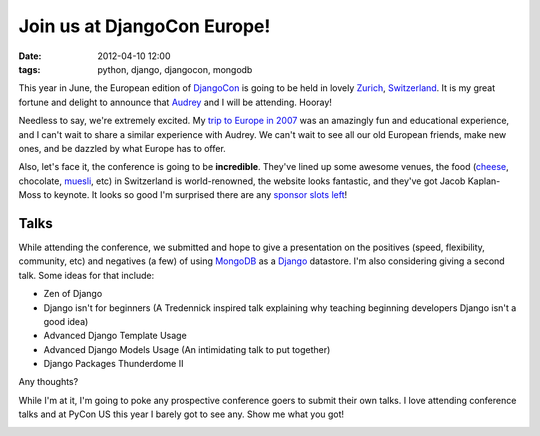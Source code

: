 ==================================
Join us at DjangoCon Europe!
==================================

:date: 2012-04-10 12:00
:tags: python, django, djangocon, mongodb


This year in June, the European edition of DjangoCon_ is going to be held in lovely Zurich_, Switzerland_. It is my great fortune and delight to announce that Audrey_ and I will be attending. Hooray!

Needless to say, we're extremely excited. My `trip to Europe in 2007`_ was an amazingly fun and educational experience, and I can't wait to share a similar experience with Audrey. We can't wait to see all our old European friends, make new ones, and be dazzled by what Europe has to offer.

Also, let's face it, the conference is going to be **incredible**. They've lined up some awesome venues, the food (cheese_, chocolate, muesli_, etc) in Switzerland is world-renowned, the website looks fantastic, and they've got Jacob Kaplan-Moss to keynote. It looks so good I'm surprised there are any `sponsor slots left`_!

.. _muesli: http://en.wikipedia.org/wiki/Muesli
.. _Zurich: https://en.wikipedia.org/wiki/Zurich
.. _Switzerland: https://en.wikipedia.org/wiki/Switzerland
.. _cheese: https://en.wikipedia.org/wiki/Raclette
.. _`sponsor slots left`: http://2012.djangocon.eu/sponsors/
.. _`trip to Europe in 2007`: http://dannygreenfeld.blogspot.com/search/label/ploneconf2007

Talks
=====

While attending the conference, we submitted and hope to give a presentation on the positives (speed, flexibility, community, etc) and negatives (a few) of using MongoDB_ as a Django_ datastore. I'm also considering giving a second talk. Some ideas for that include:

* Zen of Django
* Django isn't for beginners (A Tredennick inspired talk explaining why teaching beginning developers Django isn't a good idea)
* Advanced Django Template Usage
* Advanced Django Models Usage (An intimidating talk to put together)
* Django Packages Thunderdome II

Any thoughts?

While I'm at it, I'm going to poke any prospective conference goers to submit their own talks. I love attending conference talks and at PyCon US this year I barely got to see any. Show me what you got!

.. image:: http://farm3.staticflickr.com/2339/1614703646_2e2610162a.jpg
   :name: My last day in Italy back in 2007 when I still had hair.
   :align: center
   :target: http://www.flickr.com/photos/pydanny/1614703646/

.. _Django: http://djangoproject.com
.. _MongoDB: http://www.mongodb.org/
.. _DjangoCon: http://djangocon.eu
.. _Audrey: http://audreymroy.com